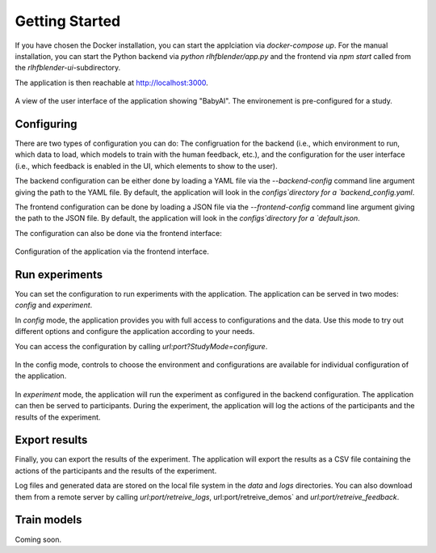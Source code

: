 .. _quickstart:

===============
Getting Started
===============


If you have chosen the Docker installation, you can start the applciation via `docker-compose up`.
For the manual installation, you can start the Python backend via `python rlhfblender/app.py` and the frontend via `npm start` called from the `rlhfblender-ui`-subdirectory.

The application is then reachable at http://localhost:3000.


.. figure:: ../images/user_interface.png
    :width: 90 %
    :align: center
    :alt: User interface of the application
    
    A view of the user interface of the application showing "BabyAI". The environement is pre-configured for a study.


Configuring
-----------
There are two types of configuration you can do: The configruation for the backend (i.e., which environment to run, which data to load, which models to train with the human feedback, etc.),
and the configuration for the user interface (i.e.,  which feedback is enabled in the UI, which elements to show to the user).

The backend configuration can be either done by loading a YAML file via the `--backend-config` command line argument giving the path to the YAML file. 
By default, the application will look in the `configs`directory for a `backend_config.yaml`.

The frontend configuration can be done by loading a JSON file via the `--frontend-config` command line argument giving the path to the JSON file.
By default, the application will look in the `configs`directory for a `default.json`.


The configuration can also be done via the frontend interface:

.. figure:: ../images/configuration.png
    :width: 50 %
    :align: center
    :alt: Configuration of the application via the frontend interface.
    
    Configuration of the application via the frontend interface.


Run experiments
---------------

You can set the configuration to run experiments with the application.
The application can be served in two modes: `config` and `experiment`.

In `config` mode, the application provides you with full access to configurations and the data.
Use this mode to try out different options and configure the application according to your needs.

You can access the configuration by calling `url:port?StudyMode=configure`.

.. figure:: ../images/option_selection.png
    :width: 90 %
    :align: center
    :alt: In the config mode, controls to choose the environment and configurations are available for individual configuration of the application.
    
    In the config mode, controls to choose the environment and configurations are available for individual configuration of the application.

In `experiment` mode, the application will run the experiment as configured in the backend configuration.
The application can then be served to participants. During the experiment, the application will log the actions of the participants and the results of the experiment.


Export results
--------------

Finally, you can export the results of the experiment.
The application will export the results as a CSV file containing the actions of the participants and the results of the experiment.

Log files and generated data are stored on the local file system in the `data` and `logs` directories.
You can also download them from a remote server by calling `url:port/retreive_logs`, url:port/retreive_demos` and `url:port/retreive_feedback`.

Train models
------------

Coming soon.